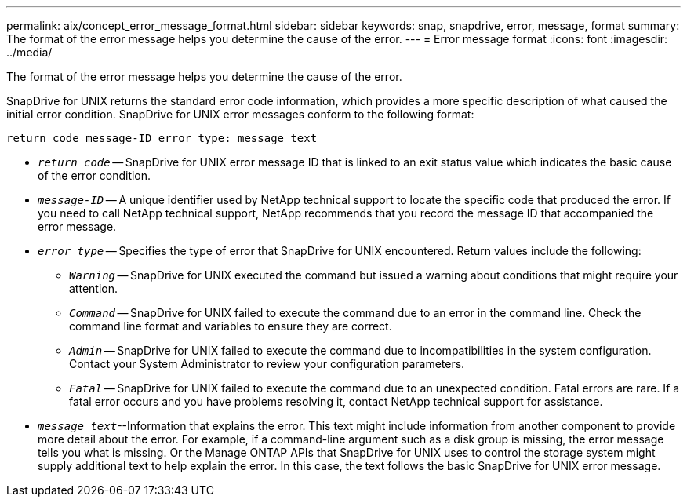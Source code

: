 ---
permalink: aix/concept_error_message_format.html
sidebar: sidebar
keywords: snap, snapdrive, error, message, format
summary: The format of the error message helps you determine the cause of the error.
---
= Error message format
:icons: font
:imagesdir: ../media/

[.lead]
The format of the error message helps you determine the cause of the error.

SnapDrive for UNIX returns the standard error code information, which provides a more specific description of what caused the initial error condition. SnapDrive for UNIX error messages conform to the following format:

`return code message-ID error type: message text`

* `_return code_` -- SnapDrive for UNIX error message ID that is linked to an exit status value which indicates the basic cause of the error condition.
* `_message-ID_` -- A unique identifier used by NetApp technical support to locate the specific code that produced the error. If you need to call NetApp technical support, NetApp recommends that you record the message ID that accompanied the error message.
* `_error type_` -- Specifies the type of error that SnapDrive for UNIX encountered. Return values include the following:
 ** `_Warning_` -- SnapDrive for UNIX executed the command but issued a warning about conditions that might require your attention.
 ** `_Command_` -- SnapDrive for UNIX failed to execute the command due to an error in the command line. Check the command line format and variables to ensure they are correct.
 ** `_Admin_` -- SnapDrive for UNIX failed to execute the command due to incompatibilities in the system configuration. Contact your System Administrator to review your configuration parameters.
 ** `_Fatal_` -- SnapDrive for UNIX failed to execute the command due to an unexpected condition. Fatal errors are rare. If a fatal error occurs and you have problems resolving it, contact NetApp technical support for assistance.
* `_message text_`--Information that explains the error. This text might include information from another component to provide more detail about the error. For example, if a command-line argument such as a disk group is missing, the error message tells you what is missing. Or the Manage ONTAP APIs that SnapDrive for UNIX uses to control the storage system might supply additional text to help explain the error. In this case, the text follows the basic SnapDrive for UNIX error message.
